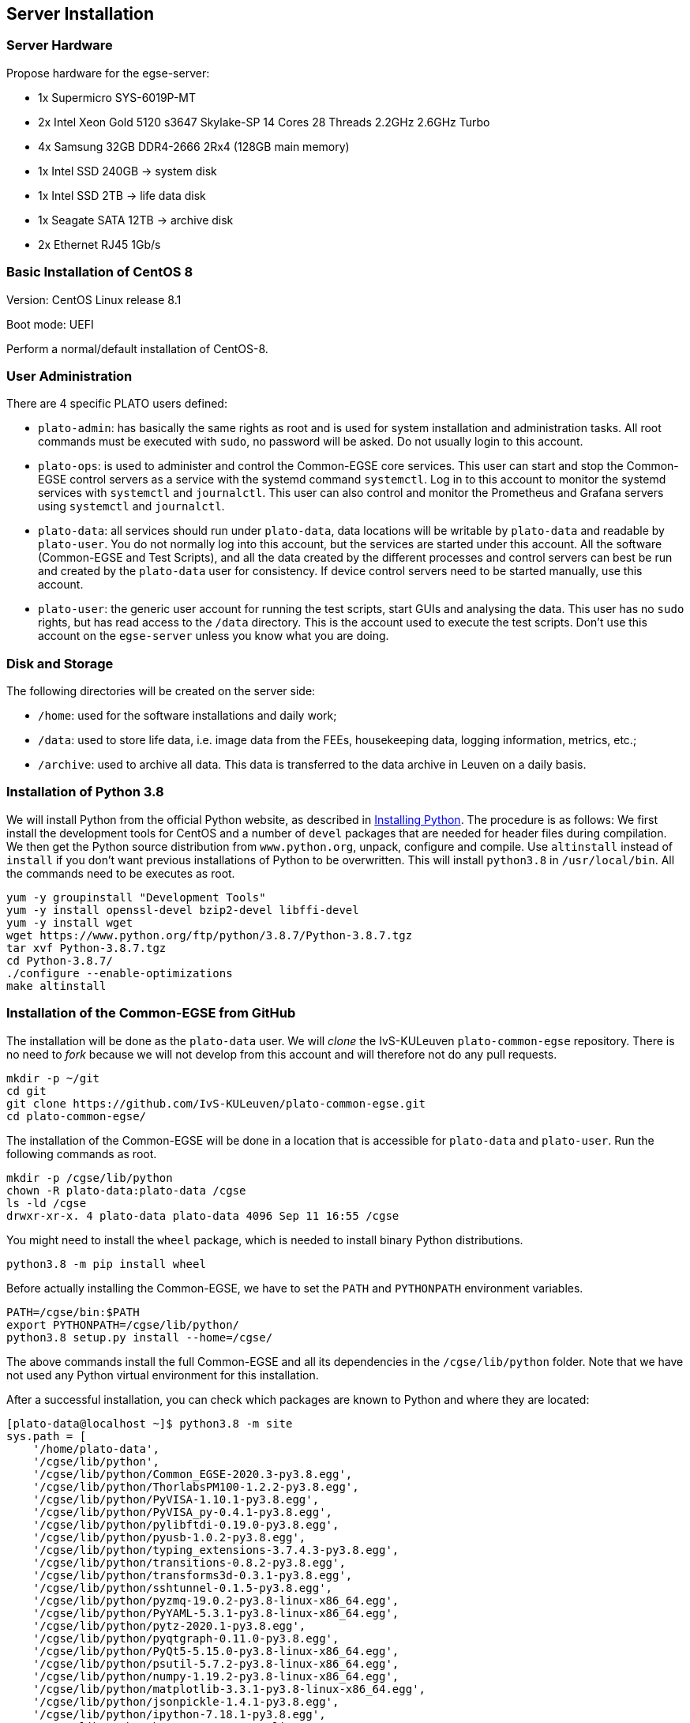 == Server Installation

=== Server Hardware

Propose hardware for the egse-server:

* 1x Supermicro SYS-6019P-MT
* 2x Intel Xeon Gold 5120 s3647 Skylake-SP 14 Cores 28 Threads 2.2GHz 2.6GHz Turbo
* 4x Samsung 32GB DDR4-2666 2Rx4 (128GB main memory)
* 1x Intel SSD 240GB -> system disk
* 1x Intel SSD 2TB -> life data disk
* 1x Seagate SATA 12TB -> archive disk
* 2x Ethernet RJ45 1Gb/s


=== Basic Installation of CentOS 8

Version: CentOS Linux release 8.1

Boot mode: UEFI

Perform a normal/default installation of CentOS-8.


=== User Administration

There are 4 specific PLATO users defined:

* `plato-admin`: has basically the same rights as root and is used for system installation and administration tasks. All root commands must be executed with `sudo`, no password will be asked. Do not usually login to this account.
* `plato-ops`: is used to administer and control the Common-EGSE core services. This user can start and stop the Common-EGSE control servers as a service with the systemd command `systemctl`. Log in to this account to monitor the systemd services with `systemctl` and `journalctl`. This user can also control and monitor the Prometheus and Grafana servers using `systemctl` and `journalctl`.
* `plato-data`: all services should run under `plato-data`, data locations will be writable by `plato-data` and readable by `plato-user`. You do not normally log into this account, but the services are started under this account. All the software (Common-EGSE and Test Scripts), and all the data created by the different processes and control servers can best be run and created by the `plato-data` user for consistency. If device control servers need to be started manually, use this account.
* `plato-user`: the generic user account for running the test scripts, start GUIs and analysing the data. This user has no `sudo` rights, but has read access to the `/data` directory. This is the account used to execute the test scripts. Don't use this account on the `egse-server` unless you know what you are doing.


=== Disk and Storage

The following directories will be created on the server side:

* `/home`: used for the software installations and daily work;
* `/data`: used to store life data, i.e. image data from the FEEs,
housekeeping data, logging information, metrics, etc.;
* `/archive`: used to archive all data. This data is transferred to the data archive in Leuven on a daily basis.


=== Installation of Python 3.8

We will install Python from the official Python website, as described in link:python.adoc[Installing Python]. The procedure is as follows: We first install the development tools for CentOS and a number of `devel` packages that are needed for header files during compilation. We then get the Python source distribution from `www.python.org`, unpack, configure and compile. Use `altinstall` instead of `install` if you don't want previous installations of Python to be overwritten. This will install `python3.8` in `/usr/local/bin`. All the commands need to be executes as root.

    yum -y groupinstall "Development Tools"
    yum -y install openssl-devel bzip2-devel libffi-devel
    yum -y install wget
    wget https://www.python.org/ftp/python/3.8.7/Python-3.8.7.tgz
    tar xvf Python-3.8.7.tgz
    cd Python-3.8.7/
    ./configure --enable-optimizations
    make altinstall


=== Installation of the Common-EGSE from GitHub

The installation will be done as the `plato-data` user. We will _clone_ the IvS-KULeuven `plato-common-egse` repository. There is no need to _fork_ because we will not develop from this account and will therefore not do any pull requests.

    mkdir -p ~/git
    cd git
    git clone https://github.com/IvS-KULeuven/plato-common-egse.git
    cd plato-common-egse/

The installation of the Common-EGSE will be done in a location that is accessible for `plato-data` and `plato-user`. Run the following commands as root.

    mkdir -p /cgse/lib/python
    chown -R plato-data:plato-data /cgse
    ls -ld /cgse
    drwxr-xr-x. 4 plato-data plato-data 4096 Sep 11 16:55 /cgse

You might need to install the `wheel` package, which is needed to install binary Python distributions.

[source]
----
python3.8 -m pip install wheel
----
Before actually installing the Common-EGSE, we have to set the `PATH` and `PYTHONPATH` environment variables.

    PATH=/cgse/bin:$PATH
    export PYTHONPATH=/cgse/lib/python/
    python3.8 setup.py install --home=/cgse/

The above commands install the full Common-EGSE and all its dependencies in the `/cgse/lib/python` folder. Note that we have not used any Python virtual environment for this installation.

After a successful installation, you can check which packages are known to Python and where they are located:

[source]
----
[plato-data@localhost ~]$ python3.8 -m site
sys.path = [
    '/home/plato-data',
    '/cgse/lib/python',
    '/cgse/lib/python/Common_EGSE-2020.3-py3.8.egg',
    '/cgse/lib/python/ThorlabsPM100-1.2.2-py3.8.egg',
    '/cgse/lib/python/PyVISA-1.10.1-py3.8.egg',
    '/cgse/lib/python/PyVISA_py-0.4.1-py3.8.egg',
    '/cgse/lib/python/pylibftdi-0.19.0-py3.8.egg',
    '/cgse/lib/python/pyusb-1.0.2-py3.8.egg',
    '/cgse/lib/python/typing_extensions-3.7.4.3-py3.8.egg',
    '/cgse/lib/python/transitions-0.8.2-py3.8.egg',
    '/cgse/lib/python/transforms3d-0.3.1-py3.8.egg',
    '/cgse/lib/python/sshtunnel-0.1.5-py3.8.egg',
    '/cgse/lib/python/pyzmq-19.0.2-py3.8-linux-x86_64.egg',
    '/cgse/lib/python/PyYAML-5.3.1-py3.8-linux-x86_64.egg',
    '/cgse/lib/python/pytz-2020.1-py3.8.egg',
    '/cgse/lib/python/pyqtgraph-0.11.0-py3.8.egg',
    '/cgse/lib/python/PyQt5-5.15.0-py3.8-linux-x86_64.egg',
    '/cgse/lib/python/psutil-5.7.2-py3.8-linux-x86_64.egg',
    '/cgse/lib/python/numpy-1.19.2-py3.8-linux-x86_64.egg',
    '/cgse/lib/python/matplotlib-3.3.1-py3.8-linux-x86_64.egg',
    '/cgse/lib/python/jsonpickle-1.4.1-py3.8.egg',
    '/cgse/lib/python/ipython-7.18.1-py3.8.egg',
    '/cgse/lib/python/h5py-2.10.0-py3.8-linux-x86_64.egg',
    '/cgse/lib/python/GitPython-3.1.8-py3.8.egg',
    '/cgse/lib/python/ginga-3.1.0-py3.8.egg',
    '/cgse/lib/python/distro-1.5.0-py3.8.egg',
    '/cgse/lib/python/deepdiff-5.0.2-py3.8.egg',
    '/cgse/lib/python/daiquiri-1.6.0-py3.8.egg',
    '/cgse/lib/python/click-7.1.2-py3.8.egg',
    '/cgse/lib/python/QLed-1.3.1-py3.8.egg',
    '/cgse/lib/python/six-1.15.0-py3.8.egg',
    '/cgse/lib/python/paramiko-2.7.2-py3.8.egg',
    '/cgse/lib/python/PyQt5_sip-12.8.1-py3.8-linux-x86_64.egg',
    '/cgse/lib/python/python_dateutil-2.8.1-py3.8.egg',
    '/cgse/lib/python/pyparsing-3.0.0a2-py3.8.egg',
    '/cgse/lib/python/Pillow-7.2.0-py3.8-linux-x86_64.egg',
    '/cgse/lib/python/kiwisolver-1.2.0-py3.8-linux-x86_64.egg',
    '/cgse/lib/python/cycler-0.10.0-py3.8.egg',
    '/cgse/lib/python/certifi-2020.6.20-py3.8.egg',
    '/cgse/lib/python/importlib_metadata-1.7.0-py3.8.egg',
    '/cgse/lib/python/traitlets-5.0.4-py3.8.egg',
    '/cgse/lib/python/Pygments-2.6.1-py3.8.egg',
    '/cgse/lib/python/prompt_toolkit-3.0.7-py3.8.egg',
    '/cgse/lib/python/pickleshare-0.7.5-py3.8.egg',
    '/cgse/lib/python/pexpect-4.8.0-py3.8.egg',
    '/cgse/lib/python/jedi-0.17.2-py3.8.egg',
    '/cgse/lib/python/decorator-4.4.2-py3.8.egg',
    '/cgse/lib/python/backcall-0.2.0-py3.8.egg',
    '/cgse/lib/python/gitdb-4.0.5-py3.8.egg',
    '/cgse/lib/python/astropy-4.1rc1-py3.8-linux-x86_64.egg',
    '/cgse/lib/python/QtPy-1.9.0-py3.8.egg',
    '/cgse/lib/python/ordered_set-4.0.2-py3.8.egg',
    '/cgse/lib/python/PyNaCl-1.4.0-py3.8-linux-x86_64.egg',
    '/cgse/lib/python/cryptography-3.1-py3.8-linux-x86_64.egg',
    '/cgse/lib/python/bcrypt-3.2.0-py3.8-linux-x86_64.egg',
    '/cgse/lib/python/zipp-3.1.0-py3.8.egg',
    '/cgse/lib/python/ipython_genutils-0.2.0-py3.8.egg',
    '/cgse/lib/python/wcwidth-0.2.5-py3.8.egg',
    '/cgse/lib/python/ptyprocess-0.6.0-py3.8.egg',
    '/cgse/lib/python/parso-0.7.1-py3.8.egg',
    '/cgse/lib/python/smmap-3.0.4-py3.8.egg',
    '/cgse/lib/python/cffi-1.14.2-py3.8-linux-x86_64.egg',
    '/cgse/lib/python/pycparser-2.20-py3.8.egg',
    '/usr/local/lib/python38.zip',
    '/usr/local/lib/python3.8',
    '/usr/local/lib/python3.8/lib-dynload',
    '/usr/local/lib/python3.8/site-packages',
]
USER_BASE: '/home/plato-data/.local' (doesn't exist)
USER_SITE: '/home/plato-data/.local/lib/python3.8/site-packages' (doesn't exist)
ENABLE_USER_SITE: True
[plato-data@localhost ~]$
----


=== Update the Common-EGSE to the latest release

XXXXX: This must be updated !!

At some point you will be asked to update to a specific release. As an example we take release 2021.2. Execute the following commands:

    git fetch upstream
    git checkout tags/2021.2 -b 2021.2-branch

You have now checked out that specific release in a new branch. The next step is to update the installation:

    python3.8 setup.py clean --all
    python3.8 setup.py install --force --home=/cgse/


=== Open Ports on the Firewall

By default CentOS-8 has the Firewall enabled. When your system is installed in a save environment without external connectivity, you could consider to disable the Firewall altogether.

[source]
----
systemctl status firewalld
systemctl stop firewalld
systemctl disable firewalld
systemctl mask firewalld
----

When you need the Firewall to be enabled, open up some ports that are used by the Common-EGSE core services.

Open the following ports:

[%header,cols="1,1,1,1,1,1,1"]
|===
|  SM  |  CM  |  PM  | DPU  | Hexapod | Huber | Description
| 6100 | 6000 | 6200 | 6600 |  6700   | 6800  | Commanding
| 6101 | 6001 | 6201 | 6601 |  6701   | 6801  | Monitoring
| 6102 | 6002 | 6202 | 6602 |  6702   | 6802  | Services
| 6103 | 6003 | 6203 | 6603 |  6703   | 6803  | Heartbeat
|===

We shall do this by introducing a new service on the server. The example below opens up the ports for the Hexapod PUNA Control Server. The commands to set up the service on the `firewalld` are:

    sudo firewall-cmd --permanent --new-service=puna-conrol
    sudo firewall-cmd --permanent --service=puna-control --set-description="Hexapod PUNA Control Services"
    sudo firewall-cmd --permanent --service=puna-control --add-port=6700-6703/tcp
    sudo firewall-cmd --permanent --zone=public --add-service=puna-control
    sudo firewall-cmd --reload

Repeat the same sequence for the other control service.


=== Setup Services for Control Servers with ``systemd``

The control servers for this project that run on the ``egse-server`` are all
managed by the ``systemd`` service manager. For information on *systemd* check
out the documentation on the Redhat System Administration Site at [RHEL7](https://access.redhat.com/documentation/en-us/red_hat_enterprise_linux/7/html/system_administrators_guide/chap-managing_services_with_systemd).

The service files for each of the core control servers are located in the ``server``
directory at the root of the project. You will have to adapt the services,
especially the absolute paths, to your needs and setup. Then copy the service
files into the ``/etc/systemd/system`` directory:

    sudo cp sm_cs.service /etc/systemd/system
    sudo cp cm_cs.service /etc/systemd/system
    sudo cp pm_cs.service /etc/systemd/system
    sudo cp log_cs.service /etc/systemd/system

The following code lists the entire service for the Storage Manager Control Server. The text `EnvironmentFile` and `WorkingDirectory` need special attention for your specific setup.

----
[Unit]
Description=Storage Manager Control Server
After=network-online.target

[Service]
Type=simple
Restart=always
RestartSec=3
User=plato-data
Group=plato-data
EnvironmentFile=/cgse/env.txt
WorkingDirectory=/home/plato-data/workdir
ExecStart=/cgse/bin/sm_cs

[Install]
Alias=sm_cs.service
WantedBy=multi-user.target
----

The service starts the specific control server from a script that was created during the `setuptools` installation, in our example in the `/cgse/bin` folder. Check the services files for the Configuration Manager and Process Manager also, they contain a specific delay time of 3s to ensure the Storage manager had enough time to start up and process registrations.

----
[Service]
ExecStartPre=/bin/sleep 3
----

You also might need to create the `/home/plato-data/workdir` folder for the user `plato-data`.

Once the services file is correct, start the service as follows:

    sudo systemctl start sm_cs

and to automatically start the service on boot:

    sudo systemctl enable sm_cs

The counter parts of the above commands are *stop* and *disable* where the former just stops the service and the latter prevents the service to start at boot time.

Whenever you have made a change to the services file and copied it back into the ``/etc/systemd/system`` directory, reload the daemons as follows:

    sudo systemctl daemon-reload

If you need to know the status of one of the control services, use the following command, e.g. for the Process manager:

    sudo systemctl status pm_cs.service

This prints out the status info on the service plus the last few messages that were send to stdout or stderr.

When you want to check and follow the output in ``/var/log/messages`` for the specific service, you can use the following journal command:

    sudo journalctl -f -u pm_cs

When you run into a authentication error while starting the control servers, you might need to disable SELinux (Security-Enhanced Linux). The error will look something like this (excerpt from `/var/log/messages`):

[source%nowrap]
----
Sep 11 17:59:46 localhost systemd[1]: sm_cs.service: Service RestartSec=3s expired, scheduling restart.
Sep 11 17:59:46 localhost systemd[1]: sm_cs.service: Scheduled restart job, restart counter is at 369.
Sep 11 17:59:46 localhost systemd[1]: Stopped Storage Manager Control Server.
Sep 11 17:59:46 localhost systemd[1]: Started Storage Manager Control Server.
Sep 11 17:59:46 localhost systemd[22013]: sm_cs.service: Failed to execute command: Permission denied
Sep 11 17:59:46 localhost systemd[22013]: sm_cs.service: Failed at step EXEC spawning /cgse/bin/sm_cs: Permission denied
Sep 11 17:59:46 localhost systemd[1]: sm_cs.service: Main process exited, code=exited, status=203/EXEC
Sep 11 17:59:46 localhost systemd[1]: sm_cs.service: Failed with result 'exit-code'.
Sep 11 17:59:47 localhost setroubleshoot[19162]: failed to retrieve rpm info for /cgse/bin/sm_cs
Sep 11 17:59:47 localhost setroubleshoot[19162]: SELinux is preventing /usr/lib/systemd/systemd from 'read, open' accesses on the file /cgse/bin/sm_cs. For complete SELinux messages run: sealert -l a77af8c2-c91a-43cd-9b64-e7c0a5b24311
Sep 11 17:59:47 localhost platform-python[19162]: SELinux is preventing /usr/lib/systemd/systemd from 'read, open' accesses on the file /cgse/bin/sm_cs.#012#012*****  Plugin catchall (100. confidence) suggests   **************************#012#012If you believe that systemd should be allowed read open access on the sm_cs file by default.#012Then you should report this as a bug.#012You can generate a local policy module to allow this access.#012Do#012allow this access for now by executing:#012# ausearch -c '(sm_cs)' --raw | audit2allow -M my-smcs#012# semodule -X 300 -i my-smcs.pp#012
----
To disable SELinux, edit the `/etc/selinux/config` file and set `SELINUX=disabled`. Then reboot your system (this is a kernel setting, therefore we need to reboot).


=== Install the Prometheus server

Please note that in the developer documentation under the section [Monitoring](../dev-docs/monitoring.md) there is a description on _Installing Prometheus_. I will here only describe the setup for the `egse-server`. The best is to create a dedicated directory for the software installations, e.g. `~/software`. Then install Prometheus into that folder:

    mkdir ~/software
    cd ~/software
    wget https://github.com/prometheus/prometheus/releases/download/v2.25.0/prometheus-2.25.0.linux-amd64.tar.gz
    tar xzvf prometheus-2.25.0.linux-amd64.tar.gz
    ln -s prometheus-2.25.0.linux-amd64 prometheus

We want to automatically start the Prometheus server from the systemd services as we did with the core egse services. The service file, i.e. `prometheus.service`, can be copied from the `server` directory in the distribution to the `/etc/systemd/system` folder, same as for the core egse services. Make sure you update the locations if necessary. For the configuration files for Prometheus, i.e. `prometheus-egse-server.yml` and `prometheus.rules.yml`, a soft link can be create from the `metrics` folder into the installation folder of Prometheus.

    cp ~/git/plato-common-egse/server/prometheus.service /etc/systemd/system
    ln -s ~/git/plato-common-egse/metrics/prometheus-egse-server.yml ~/software/prometheus
    ln -s ~/git/plato-common-egse/metrics/prometheus.rules.yml ~/software/prometheus

Finally, create the `metrics/data` directory in the proper location, e.g. in `/data`. That is the location given with the `--storage.tsdb.path` option in the Prometheus service file.

    mkdir -p /data/metrics/data

Then enable the service as user `plato-admin` and reload the systemd services daemon:

    sudo systemctl enable prometheus
    sudo systemctl daemon-reload
    sudo systemctl start prometheus


=== Install the Grafana server

Please note that in the developer documentation under the section [Monitoring](../dev-docs/monitoring.md) there is a description on _Installing Grafana_. I will here only describe the setup for the `egse-server`. The best is to create a dedicated directory for the software installations, e.g. `~/software`. Then install Grafana into that folder.footnote:[Don't try  to install Grafana using `yum`, because that will bring you into trouble with configuration files etc.]

    wget https://dl.grafana.com/oss/release/grafana-7.4.2.linux-amd64.tar.gz
    tar xzvf grafana-7.4.2.linux-amd64.tar.gz
    ln -s grafana-7.4.2 grafana

Grafana doesn't need any further configuration. That is done in the dashboards that are loaded as explained in XXXXX xref:../develop/monitoring.adoc[Monitoring/Dashboard Configuration].

We also want the Grafana server to automatically start from the systemd services as we did for Prometheus. We currently use Grafana with the default configuration and have the database located in the installation directory. The service file is located in the `server` folder of the Common-EGSE project and should be copied to `/etc/systemd/system`. After that, enable Grafana with `systemctl` and reload the services daemon.


=== Check your services

A simple and quick way to check if the core services are still running together with Prometheus and Grafana is to check the running processes:

[source%nowrap]
----
[plato-data@egse-server grafana]$ ps -ef|egrep "prometheus|grafana|_cs"
plato-d+    2338       1  0 Feb17 ?        00:00:39 /usr/bin/python3 /cgse/bin/log_cs start
plato-d+    2344       1  0 Feb17 ?        00:21:53 /usr/bin/python3 /cgse/bin/sm_cs start
plato-d+    3515       1  0 Feb17 ?        00:21:08 /usr/bin/python3 /cgse/bin/pm_cs start
plato-d+   17538       1  0 Feb18 ?        00:07:01 /home/plato-data/software/prometheus/prometheus --config.file /home/plato-data/software/prometheus/prometheus-egse-server.yml --storage.tsdb.path /data/metrics/data/
plato-d+   21225       1  0 Feb18 ?        00:01:20 /home/plato-data/software/grafana/bin/grafana-server
plato-d+   37154       1  0 Feb18 ?        00:07:50 /usr/bin/python3 /cgse/bin/cm_cs start
plato-d+   73223   29726  0 15:51 pts/0    00:00:00 grep -E --color=auto prometheus|grafana|_cs
[plato-data@egse-server grafana]$
----
